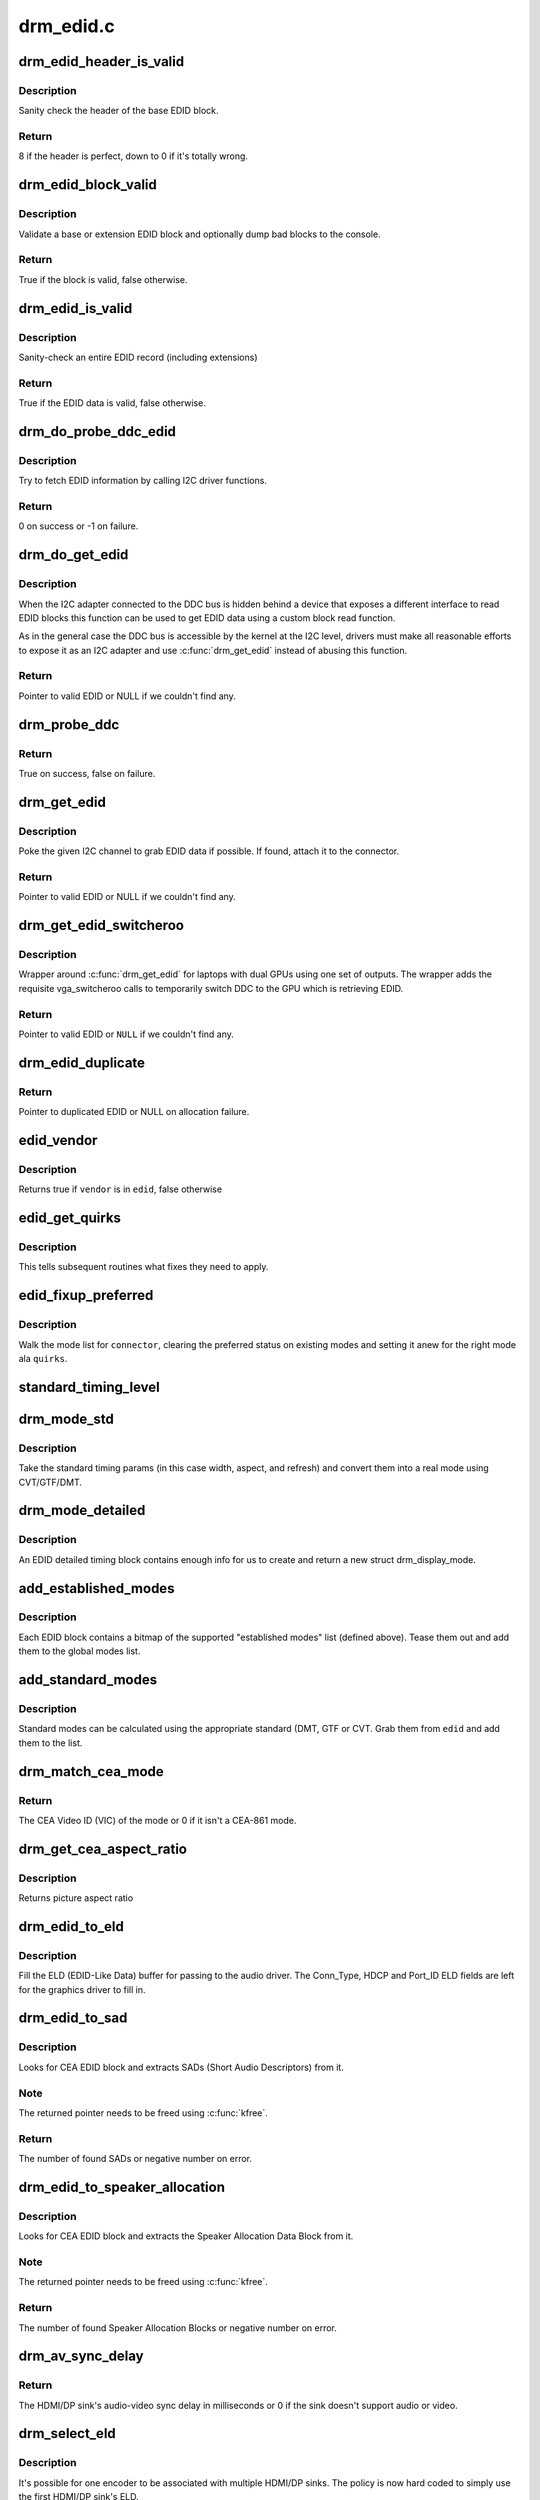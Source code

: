 .. -*- coding: utf-8; mode: rst -*-

==========
drm_edid.c
==========


.. _`drm_edid_header_is_valid`:

drm_edid_header_is_valid
========================

.. c:function:: int drm_edid_header_is_valid (const u8 *raw_edid)

    sanity check the header of the base EDID block

    :param const u8 \*raw_edid:
        pointer to raw base EDID block



.. _`drm_edid_header_is_valid.description`:

Description
-----------

Sanity check the header of the base EDID block.



.. _`drm_edid_header_is_valid.return`:

Return
------

8 if the header is perfect, down to 0 if it's totally wrong.



.. _`drm_edid_block_valid`:

drm_edid_block_valid
====================

.. c:function:: bool drm_edid_block_valid (u8 *raw_edid, int block, bool print_bad_edid, bool *edid_corrupt)

    Sanity check the EDID block (base or extension)

    :param u8 \*raw_edid:
        pointer to raw EDID block

    :param int block:
        type of block to validate (0 for base, extension otherwise)

    :param bool print_bad_edid:
        if true, dump bad EDID blocks to the console

    :param bool \*edid_corrupt:
        if true, the header or checksum is invalid



.. _`drm_edid_block_valid.description`:

Description
-----------

Validate a base or extension EDID block and optionally dump bad blocks to
the console.



.. _`drm_edid_block_valid.return`:

Return
------

True if the block is valid, false otherwise.



.. _`drm_edid_is_valid`:

drm_edid_is_valid
=================

.. c:function:: bool drm_edid_is_valid (struct edid *edid)

    sanity check EDID data

    :param struct edid \*edid:
        EDID data



.. _`drm_edid_is_valid.description`:

Description
-----------

Sanity-check an entire EDID record (including extensions)



.. _`drm_edid_is_valid.return`:

Return
------

True if the EDID data is valid, false otherwise.



.. _`drm_do_probe_ddc_edid`:

drm_do_probe_ddc_edid
=====================

.. c:function:: int drm_do_probe_ddc_edid (void *data, u8 *buf, unsigned int block, size_t len)

    get EDID information via I2C

    :param void \*data:
        I2C device adapter

    :param u8 \*buf:
        EDID data buffer to be filled

    :param unsigned int block:
        128 byte EDID block to start fetching from

    :param size_t len:
        EDID data buffer length to fetch



.. _`drm_do_probe_ddc_edid.description`:

Description
-----------

Try to fetch EDID information by calling I2C driver functions.



.. _`drm_do_probe_ddc_edid.return`:

Return
------

0 on success or -1 on failure.



.. _`drm_do_get_edid`:

drm_do_get_edid
===============

.. c:function:: struct edid *drm_do_get_edid (struct drm_connector *connector, int (*get_edid_block) (void *data, u8 *buf, unsigned int block, size_t len, void *data)

    get EDID data using a custom EDID block read function

    :param struct drm_connector \*connector:
        connector we're probing

    :param int (\*get_edid_block) (void \*data, u8 \*buf, unsigned int block, size_t len):
        EDID block read function

    :param void \*data:
        private data passed to the block read function



.. _`drm_do_get_edid.description`:

Description
-----------

When the I2C adapter connected to the DDC bus is hidden behind a device that
exposes a different interface to read EDID blocks this function can be used
to get EDID data using a custom block read function.

As in the general case the DDC bus is accessible by the kernel at the I2C
level, drivers must make all reasonable efforts to expose it as an I2C
adapter and use :c:func:`drm_get_edid` instead of abusing this function.



.. _`drm_do_get_edid.return`:

Return
------

Pointer to valid EDID or NULL if we couldn't find any.



.. _`drm_probe_ddc`:

drm_probe_ddc
=============

.. c:function:: bool drm_probe_ddc (struct i2c_adapter *adapter)

    probe DDC presence

    :param struct i2c_adapter \*adapter:
        I2C adapter to probe



.. _`drm_probe_ddc.return`:

Return
------

True on success, false on failure.



.. _`drm_get_edid`:

drm_get_edid
============

.. c:function:: struct edid *drm_get_edid (struct drm_connector *connector, struct i2c_adapter *adapter)

    get EDID data, if available

    :param struct drm_connector \*connector:
        connector we're probing

    :param struct i2c_adapter \*adapter:
        I2C adapter to use for DDC



.. _`drm_get_edid.description`:

Description
-----------

Poke the given I2C channel to grab EDID data if possible.  If found,
attach it to the connector.



.. _`drm_get_edid.return`:

Return
------

Pointer to valid EDID or NULL if we couldn't find any.



.. _`drm_get_edid_switcheroo`:

drm_get_edid_switcheroo
=======================

.. c:function:: struct edid *drm_get_edid_switcheroo (struct drm_connector *connector, struct i2c_adapter *adapter)

    get EDID data for a vga_switcheroo output

    :param struct drm_connector \*connector:
        connector we're probing

    :param struct i2c_adapter \*adapter:
        I2C adapter to use for DDC



.. _`drm_get_edid_switcheroo.description`:

Description
-----------

Wrapper around :c:func:`drm_get_edid` for laptops with dual GPUs using one set of
outputs. The wrapper adds the requisite vga_switcheroo calls to temporarily
switch DDC to the GPU which is retrieving EDID.



.. _`drm_get_edid_switcheroo.return`:

Return
------

Pointer to valid EDID or ``NULL`` if we couldn't find any.



.. _`drm_edid_duplicate`:

drm_edid_duplicate
==================

.. c:function:: struct edid *drm_edid_duplicate (const struct edid *edid)

    duplicate an EDID and the extensions

    :param const struct edid \*edid:
        EDID to duplicate



.. _`drm_edid_duplicate.return`:

Return
------

Pointer to duplicated EDID or NULL on allocation failure.



.. _`edid_vendor`:

edid_vendor
===========

.. c:function:: bool edid_vendor (struct edid *edid, char *vendor)

    match a string against EDID's obfuscated vendor field

    :param struct edid \*edid:
        EDID to match

    :param char \*vendor:
        vendor string



.. _`edid_vendor.description`:

Description
-----------

Returns true if ``vendor`` is in ``edid``\ , false otherwise



.. _`edid_get_quirks`:

edid_get_quirks
===============

.. c:function:: u32 edid_get_quirks (struct edid *edid)

    return quirk flags for a given EDID

    :param struct edid \*edid:
        EDID to process



.. _`edid_get_quirks.description`:

Description
-----------

This tells subsequent routines what fixes they need to apply.



.. _`edid_fixup_preferred`:

edid_fixup_preferred
====================

.. c:function:: void edid_fixup_preferred (struct drm_connector *connector, u32 quirks)

    set preferred modes based on quirk list

    :param struct drm_connector \*connector:
        has mode list to fix up

    :param u32 quirks:
        quirks list



.. _`edid_fixup_preferred.description`:

Description
-----------

Walk the mode list for ``connector``\ , clearing the preferred status
on existing modes and setting it anew for the right mode ala ``quirks``\ .



.. _`standard_timing_level`:

standard_timing_level
=====================

.. c:function:: int standard_timing_level (struct edid *edid)

    get std. timing level(CVT/GTF/DMT)

    :param struct edid \*edid:
        EDID block to scan



.. _`drm_mode_std`:

drm_mode_std
============

.. c:function:: struct drm_display_mode *drm_mode_std (struct drm_connector *connector, struct edid *edid, struct std_timing *t)

    convert standard mode info (width, height, refresh) into mode

    :param struct drm_connector \*connector:
        connector of for the EDID block

    :param struct edid \*edid:
        EDID block to scan

    :param struct std_timing \*t:
        standard timing params



.. _`drm_mode_std.description`:

Description
-----------

Take the standard timing params (in this case width, aspect, and refresh)
and convert them into a real mode using CVT/GTF/DMT.



.. _`drm_mode_detailed`:

drm_mode_detailed
=================

.. c:function:: struct drm_display_mode *drm_mode_detailed (struct drm_device *dev, struct edid *edid, struct detailed_timing *timing, u32 quirks)

    create a new mode from an EDID detailed timing section

    :param struct drm_device \*dev:
        DRM device (needed to create new mode)

    :param struct edid \*edid:
        EDID block

    :param struct detailed_timing \*timing:
        EDID detailed timing info

    :param u32 quirks:
        quirks to apply



.. _`drm_mode_detailed.description`:

Description
-----------

An EDID detailed timing block contains enough info for us to create and
return a new struct drm_display_mode.



.. _`add_established_modes`:

add_established_modes
=====================

.. c:function:: int add_established_modes (struct drm_connector *connector, struct edid *edid)

    get est. modes from EDID and add them

    :param struct drm_connector \*connector:
        connector to add mode(s) to

    :param struct edid \*edid:
        EDID block to scan



.. _`add_established_modes.description`:

Description
-----------

Each EDID block contains a bitmap of the supported "established modes" list
(defined above).  Tease them out and add them to the global modes list.



.. _`add_standard_modes`:

add_standard_modes
==================

.. c:function:: int add_standard_modes (struct drm_connector *connector, struct edid *edid)

    get std. modes from EDID and add them

    :param struct drm_connector \*connector:
        connector to add mode(s) to

    :param struct edid \*edid:
        EDID block to scan



.. _`add_standard_modes.description`:

Description
-----------

Standard modes can be calculated using the appropriate standard (DMT,
GTF or CVT. Grab them from ``edid`` and add them to the list.



.. _`drm_match_cea_mode`:

drm_match_cea_mode
==================

.. c:function:: u8 drm_match_cea_mode (const struct drm_display_mode *to_match)

    look for a CEA mode matching given mode

    :param const struct drm_display_mode \*to_match:
        display mode



.. _`drm_match_cea_mode.return`:

Return
------

The CEA Video ID (VIC) of the mode or 0 if it isn't a CEA-861
mode.



.. _`drm_get_cea_aspect_ratio`:

drm_get_cea_aspect_ratio
========================

.. c:function:: enum hdmi_picture_aspect drm_get_cea_aspect_ratio (const u8 video_code)

    get the picture aspect ratio corresponding to the input VIC from the CEA mode list

    :param const u8 video_code:
        ID given to each of the CEA modes



.. _`drm_get_cea_aspect_ratio.description`:

Description
-----------

Returns picture aspect ratio



.. _`drm_edid_to_eld`:

drm_edid_to_eld
===============

.. c:function:: void drm_edid_to_eld (struct drm_connector *connector, struct edid *edid)

    build ELD from EDID

    :param struct drm_connector \*connector:
        connector corresponding to the HDMI/DP sink

    :param struct edid \*edid:
        EDID to parse



.. _`drm_edid_to_eld.description`:

Description
-----------

Fill the ELD (EDID-Like Data) buffer for passing to the audio driver. The
Conn_Type, HDCP and Port_ID ELD fields are left for the graphics driver to
fill in.



.. _`drm_edid_to_sad`:

drm_edid_to_sad
===============

.. c:function:: int drm_edid_to_sad (struct edid *edid, struct cea_sad **sads)

    extracts SADs from EDID

    :param struct edid \*edid:
        EDID to parse

    :param struct cea_sad \*\*sads:
        pointer that will be set to the extracted SADs



.. _`drm_edid_to_sad.description`:

Description
-----------

Looks for CEA EDID block and extracts SADs (Short Audio Descriptors) from it.



.. _`drm_edid_to_sad.note`:

Note
----

The returned pointer needs to be freed using :c:func:`kfree`.



.. _`drm_edid_to_sad.return`:

Return
------

The number of found SADs or negative number on error.



.. _`drm_edid_to_speaker_allocation`:

drm_edid_to_speaker_allocation
==============================

.. c:function:: int drm_edid_to_speaker_allocation (struct edid *edid, u8 **sadb)

    extracts Speaker Allocation Data Blocks from EDID

    :param struct edid \*edid:
        EDID to parse

    :param u8 \*\*sadb:
        pointer to the speaker block



.. _`drm_edid_to_speaker_allocation.description`:

Description
-----------

Looks for CEA EDID block and extracts the Speaker Allocation Data Block from it.



.. _`drm_edid_to_speaker_allocation.note`:

Note
----

The returned pointer needs to be freed using :c:func:`kfree`.



.. _`drm_edid_to_speaker_allocation.return`:

Return
------

The number of found Speaker Allocation Blocks or negative number on
error.



.. _`drm_av_sync_delay`:

drm_av_sync_delay
=================

.. c:function:: int drm_av_sync_delay (struct drm_connector *connector, const struct drm_display_mode *mode)

    compute the HDMI/DP sink audio-video sync delay

    :param struct drm_connector \*connector:
        connector associated with the HDMI/DP sink

    :param const struct drm_display_mode \*mode:
        the display mode



.. _`drm_av_sync_delay.return`:

Return
------

The HDMI/DP sink's audio-video sync delay in milliseconds or 0 if
the sink doesn't support audio or video.



.. _`drm_select_eld`:

drm_select_eld
==============

.. c:function:: struct drm_connector *drm_select_eld (struct drm_encoder *encoder)

    select one ELD from multiple HDMI/DP sinks

    :param struct drm_encoder \*encoder:
        the encoder just changed display mode



.. _`drm_select_eld.description`:

Description
-----------

It's possible for one encoder to be associated with multiple HDMI/DP sinks.
The policy is now hard coded to simply use the first HDMI/DP sink's ELD.



.. _`drm_select_eld.return`:

Return
------

The connector associated with the first HDMI/DP sink that has ELD
attached to it.



.. _`drm_detect_hdmi_monitor`:

drm_detect_hdmi_monitor
=======================

.. c:function:: bool drm_detect_hdmi_monitor (struct edid *edid)

    detect whether monitor is HDMI

    :param struct edid \*edid:
        monitor EDID information



.. _`drm_detect_hdmi_monitor.description`:

Description
-----------

Parse the CEA extension according to CEA-861-B.



.. _`drm_detect_hdmi_monitor.return`:

Return
------

True if the monitor is HDMI, false if not or unknown.



.. _`drm_detect_monitor_audio`:

drm_detect_monitor_audio
========================

.. c:function:: bool drm_detect_monitor_audio (struct edid *edid)

    check monitor audio capability

    :param struct edid \*edid:
        EDID block to scan



.. _`drm_detect_monitor_audio.description`:

Description
-----------

Monitor should have CEA extension block.
If monitor has 'basic audio', but no CEA audio blocks, it's 'basic
audio' only. If there is any audio extension block and supported
audio format, assume at least 'basic audio' support, even if 'basic
audio' is not defined in EDID.



.. _`drm_detect_monitor_audio.return`:

Return
------

True if the monitor supports audio, false otherwise.



.. _`drm_rgb_quant_range_selectable`:

drm_rgb_quant_range_selectable
==============================

.. c:function:: bool drm_rgb_quant_range_selectable (struct edid *edid)

    is RGB quantization range selectable?

    :param struct edid \*edid:
        EDID block to scan



.. _`drm_rgb_quant_range_selectable.description`:

Description
-----------

Check whether the monitor reports the RGB quantization range selection
as supported. The AVI infoframe can then be used to inform the monitor
which quantization range (full or limited) is used.



.. _`drm_rgb_quant_range_selectable.return`:

Return
------

True if the RGB quantization range is selectable, false otherwise.



.. _`drm_assign_hdmi_deep_color_info`:

drm_assign_hdmi_deep_color_info
===============================

.. c:function:: bool drm_assign_hdmi_deep_color_info (struct edid *edid, struct drm_display_info *info, struct drm_connector *connector)

    detect whether monitor supports hdmi deep color modes and update drm_display_info if so.

    :param struct edid \*edid:
        monitor EDID information

    :param struct drm_display_info \*info:
        Updated with maximum supported deep color bpc and color format
        if deep color supported.

    :param struct drm_connector \*connector:
        DRM connector, used only for debug output



.. _`drm_assign_hdmi_deep_color_info.description`:

Description
-----------

Parse the CEA extension according to CEA-861-B.
Return true if HDMI deep color supported, false if not or unknown.



.. _`drm_add_display_info`:

drm_add_display_info
====================

.. c:function:: void drm_add_display_info (struct edid *edid, struct drm_display_info *info, struct drm_connector *connector)

    pull display info out if present

    :param struct edid \*edid:
        EDID data

    :param struct drm_display_info \*info:
        display info (attached to connector)

    :param struct drm_connector \*connector:
        connector whose edid is used to build display info



.. _`drm_add_display_info.description`:

Description
-----------

Grab any available display info and stuff it into the drm_display_info
structure that's part of the connector.  Useful for tracking bpp and
color spaces.



.. _`drm_add_edid_modes`:

drm_add_edid_modes
==================

.. c:function:: int drm_add_edid_modes (struct drm_connector *connector, struct edid *edid)

    add modes from EDID data, if available

    :param struct drm_connector \*connector:
        connector we're probing

    :param struct edid \*edid:
        EDID data



.. _`drm_add_edid_modes.description`:

Description
-----------

Add the specified modes to the connector's mode list.



.. _`drm_add_edid_modes.return`:

Return
------

The number of modes added or 0 if we couldn't find any.



.. _`drm_add_modes_noedid`:

drm_add_modes_noedid
====================

.. c:function:: int drm_add_modes_noedid (struct drm_connector *connector, int hdisplay, int vdisplay)

    add modes for the connectors without EDID

    :param struct drm_connector \*connector:
        connector we're probing

    :param int hdisplay:
        the horizontal display limit

    :param int vdisplay:
        the vertical display limit



.. _`drm_add_modes_noedid.description`:

Description
-----------

Add the specified modes to the connector's mode list. Only when the
hdisplay/vdisplay is not beyond the given limit, it will be added.



.. _`drm_add_modes_noedid.return`:

Return
------

The number of modes added or 0 if we couldn't find any.



.. _`drm_set_preferred_mode`:

drm_set_preferred_mode
======================

.. c:function:: void drm_set_preferred_mode (struct drm_connector *connector, int hpref, int vpref)

    Sets the preferred mode of a connector

    :param struct drm_connector \*connector:
        connector whose mode list should be processed

    :param int hpref:
        horizontal resolution of preferred mode

    :param int vpref:
        vertical resolution of preferred mode



.. _`drm_set_preferred_mode.description`:

Description
-----------

Marks a mode as preferred if it matches the resolution specified by ``hpref``
and ``vpref``\ .



.. _`drm_hdmi_avi_infoframe_from_display_mode`:

drm_hdmi_avi_infoframe_from_display_mode
========================================

.. c:function:: int drm_hdmi_avi_infoframe_from_display_mode (struct hdmi_avi_infoframe *frame, const struct drm_display_mode *mode)

    fill an HDMI AVI infoframe with data from a DRM display mode

    :param struct hdmi_avi_infoframe \*frame:
        HDMI AVI infoframe

    :param const struct drm_display_mode \*mode:
        DRM display mode



.. _`drm_hdmi_avi_infoframe_from_display_mode.return`:

Return
------

0 on success or a negative error code on failure.



.. _`drm_hdmi_vendor_infoframe_from_display_mode`:

drm_hdmi_vendor_infoframe_from_display_mode
===========================================

.. c:function:: int drm_hdmi_vendor_infoframe_from_display_mode (struct hdmi_vendor_infoframe *frame, const struct drm_display_mode *mode)

    fill an HDMI infoframe with data from a DRM display mode

    :param struct hdmi_vendor_infoframe \*frame:
        HDMI vendor infoframe

    :param const struct drm_display_mode \*mode:
        DRM display mode



.. _`drm_hdmi_vendor_infoframe_from_display_mode.description`:

Description
-----------

Note that there's is a need to send HDMI vendor infoframes only when using a
4k or stereoscopic 3D mode. So when giving any other mode as input this
function will return -EINVAL, error that can be safely ignored.



.. _`drm_hdmi_vendor_infoframe_from_display_mode.return`:

Return
------

0 on success or a negative error code on failure.


